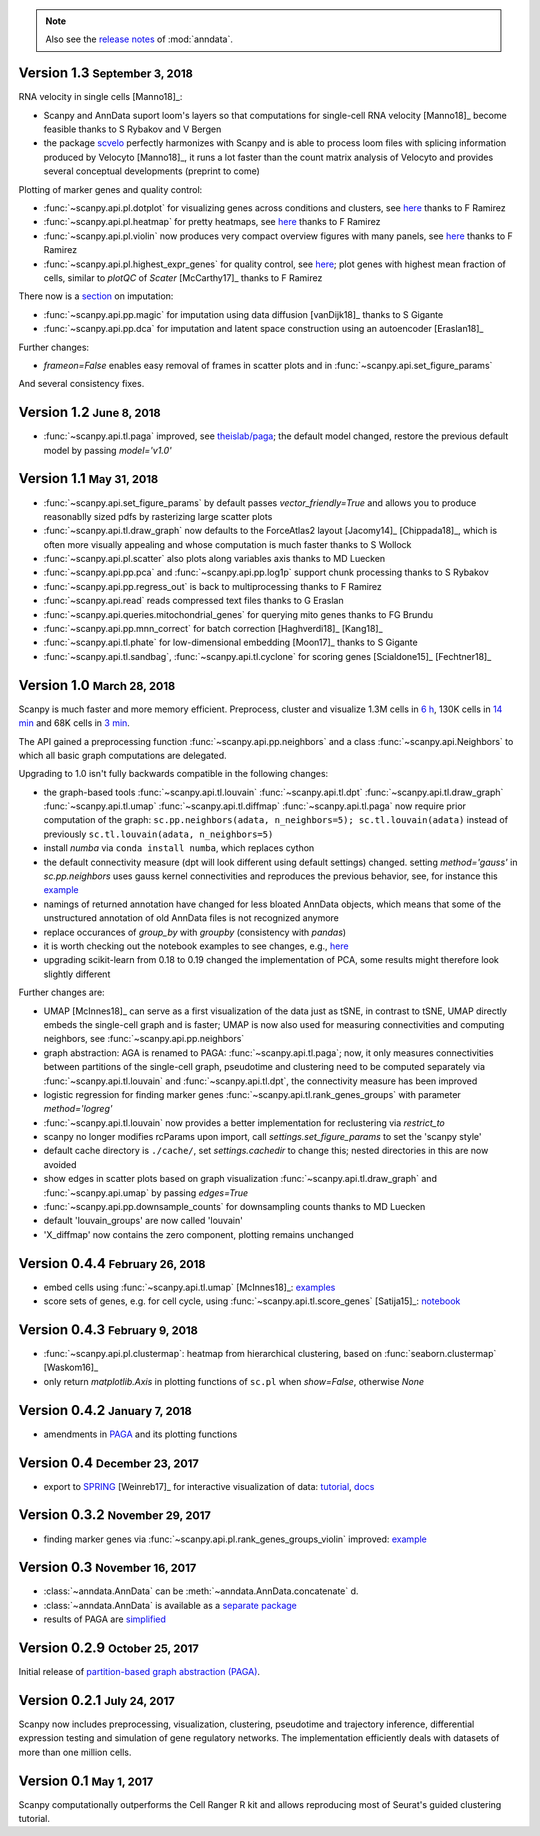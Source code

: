 .. note::

    Also see the `release notes <https://anndata.readthedocs.io>`__ of :mod:`anndata`.

.. role:: small

.. role:: smaller

Version 1.3 :small:`September 3, 2018`
--------------------------------------

RNA velocity in single cells [Manno18]_:

- Scanpy and AnnData suport loom's layers so that computations for single-cell RNA velocity [Manno18]_ become feasible :smaller:`thanks to S Rybakov and V Bergen`
- the package `scvelo <https://github.com/theislab/scvelo>`__ perfectly harmonizes with Scanpy and is able to process loom files with splicing information produced by Velocyto [Manno18]_, it runs a lot faster than the count matrix analysis of Velocyto and provides several conceptual developments (preprint to come)

Plotting of marker genes and quality control:

- :func:`~scanpy.api.pl.dotplot` for visualizing genes across conditions and clusters, see `here <https://gist.github.com/fidelram/2289b7a8d6da055fb058ac9a79ed485c>`__ :smaller:`thanks to F Ramirez`
- :func:`~scanpy.api.pl.heatmap` for pretty heatmaps, see `here <https://github.com/theislab/scanpy/pull/175>`__ :smaller:`thanks to F Ramirez`
- :func:`~scanpy.api.pl.violin` now produces very compact overview figures with many panels, see `here <https://github.com/theislab/scanpy/pull/175>`__ :smaller:`thanks to F Ramirez`
- :func:`~scanpy.api.pl.highest_expr_genes` for quality control, see `here <https://github.com/theislab/scanpy/pull/169>`__; plot genes with highest mean fraction of cells, similar to `plotQC` of *Scater* [McCarthy17]_ :smaller:`thanks to F Ramirez`

There now is a `section <https://scanpy.readthedocs.io/en/latest/api/#imputation>`__ on imputation:

- :func:`~scanpy.api.pp.magic` for imputation using data diffusion [vanDijk18]_ :smaller:`thanks to S Gigante`
- :func:`~scanpy.api.pp.dca` for imputation and latent space construction using an autoencoder [Eraslan18]_

Further changes:

- `frameon=False` enables easy removal of frames in scatter plots and in :func:`~scanpy.api.set_figure_params`

And several consistency fixes.  

Version 1.2 :small:`June 8, 2018`
---------------------------------

- :func:`~scanpy.api.tl.paga` improved, see `theislab/paga <https://github.com/theislab/paga>`__; the default model changed, restore the previous default model by passing `model='v1.0'`


Version 1.1 :small:`May 31, 2018`
---------------------------------

- :func:`~scanpy.api.set_figure_params` by default passes `vector_friendly=True` and allows you to produce reasonablly sized pdfs by rasterizing large scatter plots
- :func:`~scanpy.api.tl.draw_graph` now defaults to the ForceAtlas2 layout [Jacomy14]_ [Chippada18]_, which is often more visually appealing and whose computation is much faster :smaller:`thanks to S Wollock`
- :func:`~scanpy.api.pl.scatter` also plots along variables axis :smaller:`thanks to MD Luecken`
- :func:`~scanpy.api.pp.pca` and :func:`~scanpy.api.pp.log1p` support chunk processing :smaller:`thanks to S Rybakov`
- :func:`~scanpy.api.pp.regress_out` is back to multiprocessing :smaller:`thanks to F Ramirez`
- :func:`~scanpy.api.read` reads compressed text files :smaller:`thanks to G Eraslan`
- :func:`~scanpy.api.queries.mitochondrial_genes` for querying mito genes :smaller:`thanks to FG Brundu`
- :func:`~scanpy.api.pp.mnn_correct` for batch correction [Haghverdi18]_ [Kang18]_
- :func:`~scanpy.api.tl.phate` for low-dimensional embedding [Moon17]_ :smaller:`thanks to S Gigante`
- :func:`~scanpy.api.tl.sandbag`, :func:`~scanpy.api.tl.cyclone` for scoring genes [Scialdone15]_ [Fechtner18]_


Version 1.0 :small:`March 28, 2018`
-----------------------------------

Scanpy is much faster and more memory efficient. Preprocess, cluster and visualize
1.3M cells in `6 h
<https://github.com/theislab/scanpy_usage/blob/master/170522_visualizing_one_million_cells/>`__,
130K cells in `14 min
<https://github.com/theislab/scanpy_usage/blob/master/170522_visualizing_one_million_cells/logfile_130K.txt>`__
and 68K cells in `3 min
<https://nbviewer.jupyter.org/github/theislab/scanpy_usage/blob/master/170503_zheng17/zheng17.ipynb>`__.

The API gained a preprocessing function :func:`~scanpy.api.pp.neighbors` and a
class :func:`~scanpy.api.Neighbors` to which all basic graph computations are
delegated.

Upgrading to 1.0 isn't fully backwards compatible in the following changes:

- the graph-based tools :func:`~scanpy.api.tl.louvain`
  :func:`~scanpy.api.tl.dpt` :func:`~scanpy.api.tl.draw_graph`
  :func:`~scanpy.api.tl.umap` :func:`~scanpy.api.tl.diffmap`
  :func:`~scanpy.api.tl.paga` now require prior computation of the graph:
  ``sc.pp.neighbors(adata, n_neighbors=5); sc.tl.louvain(adata)`` instead of
  previously ``sc.tl.louvain(adata, n_neighbors=5)``
- install `numba` via ``conda install numba``, which replaces cython
- the default connectivity measure (dpt will look different using default
  settings) changed. setting `method='gauss'` in `sc.pp.neighbors` uses
  gauss kernel connectivities and reproduces the previous behavior,
  see, for instance this `example
  <https://nbviewer.jupyter.org/github/theislab/scanpy_usage/blob/master/170502_paul15/paul15.ipynb>`__
- namings of returned annotation have changed for less bloated AnnData
  objects, which means that some of the unstructured annotation of old
  AnnData files is not recognized anymore
- replace occurances of `group_by` with `groupby` (consistency with
  `pandas`)
- it is worth checking out the notebook examples to see changes, e.g., `here
  <https://nbviewer.jupyter.org/github/theislab/scanpy_usage/blob/master/170505_seurat/seurat.ipynb>`__
- upgrading scikit-learn from 0.18 to 0.19 changed the implementation of PCA,
  some results might therefore look slightly different

Further changes are:

- UMAP [McInnes18]_ can serve as a first visualization of the data just as tSNE,
  in contrast to tSNE, UMAP directly embeds the single-cell graph and is faster;
  UMAP is now also used for measuring connectivities and computing neighbors,
  see :func:`~scanpy.api.pp.neighbors`
- graph abstraction: AGA is renamed to PAGA: :func:`~scanpy.api.tl.paga`; now,
  it only measures connectivities between partitions of the single-cell graph,
  pseudotime and clustering need to be computed separately via
  :func:`~scanpy.api.tl.louvain` and :func:`~scanpy.api.tl.dpt`, the
  connectivity measure has been improved
- logistic regression for finding marker genes
  :func:`~scanpy.api.tl.rank_genes_groups` with parameter `method='logreg'`
- :func:`~scanpy.api.tl.louvain` now provides a better implementation for
  reclustering via `restrict_to`
- scanpy no longer modifies rcParams upon import, call
  `settings.set_figure_params` to set the 'scanpy style'
- default cache directory is ``./cache/``, set `settings.cachedir` to change
  this; nested directories in this are now avoided
- show edges in scatter plots based on graph visualization
  :func:`~scanpy.api.tl.draw_graph` and :func:`~scanpy.api.umap` by passing
  `edges=True`
- :func:`~scanpy.api.pp.downsample_counts` for downsampling counts :smaller:`thanks to MD Luecken`
- default 'louvain_groups' are now called 'louvain'
- 'X_diffmap' now contains the zero component, plotting remains unchanged


Version 0.4.4 :small:`February 26, 2018`
----------------------------------------

- embed cells using :func:`~scanpy.api.tl.umap` [McInnes18]_: `examples <https://github.com/theislab/scanpy/pull/92>`__
- score sets of genes, e.g. for cell cycle, using :func:`~scanpy.api.tl.score_genes` [Satija15]_: `notebook <https://nbviewer.jupyter.org/github/theislab/scanpy_usage/blob/master/180209_cell_cycle/cell_cycle.ipynb>`__


Version 0.4.3 :small:`February 9, 2018`
---------------------------------------

- :func:`~scanpy.api.pl.clustermap`: heatmap from hierarchical clustering,
  based on :func:`seaborn.clustermap` [Waskom16]_
- only return `matplotlib.Axis` in plotting functions of ``sc.pl`` when `show=False`, otherwise `None`


Version 0.4.2 :small:`January 7, 2018`
--------------------------------------

- amendments in `PAGA <https://github.com/theislab/paga>`__ and its plotting
  functions


Version 0.4 :small:`December 23, 2017`
--------------------------------------

- export to `SPRING <https://github.com/AllonKleinLab/SPRING/>`__ [Weinreb17]_
  for interactive visualization of data: `tutorial
  <https://github.com/theislab/scanpy_usage/tree/master/171111_SPRING_export>`__,
  `docs <https://scanpy.readthedocs.io/en/latest/api/index.html>`__


Version 0.3.2 :small:`November 29, 2017`
----------------------------------------

- finding marker genes via :func:`~scanpy.api.pl.rank_genes_groups_violin` improved: `example <https://github.com/theislab/scanpy/issues/51>`__


Version 0.3 :small:`November 16, 2017`
--------------------------------------

- :class:`~anndata.AnnData` can be :meth:`~anndata.AnnData.concatenate` d.
- :class:`~anndata.AnnData` is available as a `separate package <https://pypi.org/project/anndata/>`__
- results of PAGA are `simplified <https://github.com/theislab/paga>`__


Version 0.2.9 :small:`October 25, 2017`
---------------------------------------

Initial release of `partition-based graph abstraction (PAGA) <https://github.com/theislab/paga>`__.


Version 0.2.1 :small:`July 24, 2017`
---------------------------------------

Scanpy now includes preprocessing, visualization, clustering, pseudotime and
trajectory inference, differential expression testing and simulation of gene
regulatory networks. The implementation efficiently deals with datasets of more
than one million cells.


Version 0.1 :small:`May 1, 2017`
--------------------------------

Scanpy computationally outperforms the Cell Ranger R kit and allows reproducing
most of Seurat's guided clustering tutorial.
